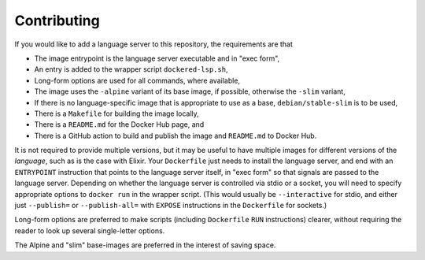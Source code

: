 ============
Contributing
============
If you would like to add a language server to this repository, the requirements are that

- The image entrypoint is the language server executable and in "exec form",
- An entry is added to the wrapper script ``dockered-lsp.sh``,
- Long-form options are used for all commands, where available,
- The image uses the ``-alpine`` variant of its base image, if possible, otherwise the ``-slim`` variant,
- If there is no language-specific image that is appropriate to use as a base, ``debian/stable-slim`` is to be used,
- There is a ``Makefile`` for building the image locally,
- There is a ``README.md`` for the Docker Hub page, and
- There is a GitHub action to build and publish the image and ``README.md`` to Docker Hub.

It is not required to provide multiple versions, but it may be useful to have multiple images for different versions of the *language*, such as is the case with Elixir.  Your ``Dockerfile`` just needs to install the language server, and end with an ``ENTRYPOINT`` instruction that points to the language server itself, in "exec form" so that signals are passed to the language server.  Depending on whether the language server is controlled via stdio or a socket, you will need to specify appropriate options to ``docker run`` in the wrapper script.  (This would usually be ``--interactive`` for stdio, and either just ``--publish=`` or ``--publish-all=`` with ``EXPOSE`` instructions in the ``Dockerfile`` for sockets.)

Long-form options are preferred to make scripts (including ``Dockerfile`` ``RUN`` instructions) clearer, without requiring the reader to look up several single-letter options.

The Alpine and "slim" base-images are preferred in the interest of saving space.
